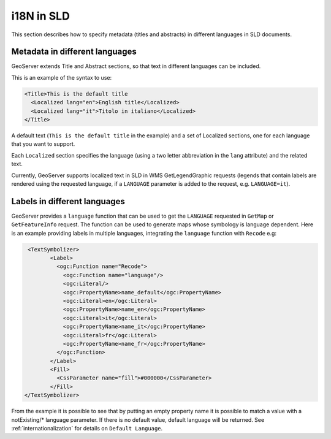 .. _sld_language:

i18N in SLD
================

This section describes how to specify metadata (titles and abstracts) in different languages in SLD documents.

Metadata in different languages
-------------------------------

GeoServer extends Title and Abstract sections, so that text in different languages can be included.

This is an example of the syntax to use:

.. code-block:: xml

          <Title>This is the default title
            <Localized lang="en">English title</Localized>
            <Localized lang="it">Titolo in italiano</Localized>
          </Title>
          
A default text (``This is the default title`` in the example) and a set of Localized sections, one for each language that you want to support.

Each ``Localized`` section specifies the language (using a two letter abbreviation in the ``lang`` attribute) and the related text.

Currently, GeoServer supports localized text in SLD in WMS GetLegendGraphic requests (legends that contain labels are rendered using the
requested language, if a ``LANGUAGE`` parameter is added to the request, e.g. ``LANGUAGE=it``).

Labels in different languages
-----------------------------

GeoServer provides a ``language`` function that can be used to get the ``LANGUAGE`` requested in ``GetMap`` or ``GetFeatureInfo`` request. The function can be used to generate maps whose symbology is language dependent.
Here is an example providing labels in multiple languages, integrating the ``language`` function with ``Recode`` e.g:

.. code-block:: xml

          <TextSymbolizer>
                 <Label>
                   <ogc:Function name="Recode">
                     <ogc:Function name="language"/>
                     <ogc:Literal/>
                     <ogc:PropertyName>name_default</ogc:PropertyName>
                     <ogc:Literal>en</ogc:Literal>
                     <ogc:PropertyName>name_en</ogc:PropertyName>
                     <ogc:Literal>it</ogc:Literal>
                     <ogc:PropertyName>name_it</ogc:PropertyName>
                     <ogc:Literal>fr</ogc:Literal>
                     <ogc:PropertyName>name_fr</ogc:PropertyName>
                   </ogc:Function>
                 </Label>
                 <Fill>
                   <CssParameter name="fill">#000000</CssParameter>
                 </Fill>
         </TextSymbolizer>


From the example it is possible to see that by putting an empty property name it is possible to match a value with a notExisting/* language parameter. If there is no default value, default language will be returned. See :ref:`internationalization` for details on ``Default Language``.

